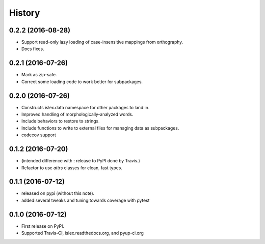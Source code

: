 =======
History
=======

0.2.2 (2016-08-28)
------------------

* Support read-only lazy loading of case-insensitive mappings from
  orthography.
* Docs fixes.

0.2.1 (2016-07-26)
------------------

* Mark as zip-safe.
* Correct some loading code to work better for subpackages.


0.2.0 (2016-07-26)
------------------

* Constructs islex.data namespace for other packages to land in.
* Improved handling of morphologically-analyzed words.
* Include behaviors to restore to strings.
* Include functions to write to external files for managing data as subpackages.
* codecov support


0.1.2 (2016-07-20)
------------------

* (intended difference with : release to PyPI done by Travis.)
* Refactor to use `attrs` classes for clean, fast types.


0.1.1 (2016-07-12)
------------------

* released on pypi (without this note).
* added several tweaks and tuning towards coverage with pytest


0.1.0 (2016-07-12)
------------------

* First release on PyPI.
* Supported Travis-CI, islex.readthedocs.org, and pyup-ci.org
